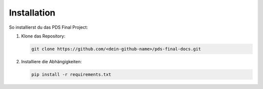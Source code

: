 Installation
============

So installierst du das PDS Final Project:

1. Klone das Repository:

   .. code-block:: bash

      git clone https://github.com/<dein-github-name>/pds-final-docs.git

2. Installiere die Abhängigkeiten:

   .. code-block:: bash

      pip install -r requirements.txt
